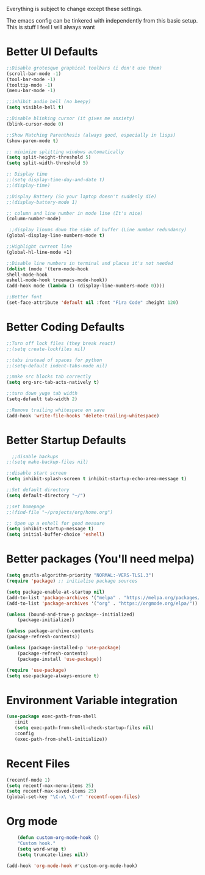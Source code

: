 Everything is subject to change
except these settings.

The emacs config can be tinkered with independently from
this basic setup. This is stuff I feel I will always want

* Better UI Defaults
#+BEGIN_SRC emacs-lisp
	;;Disable grotesque graphical toolbars (i don't use them)
	(scroll-bar-mode -1)
	(tool-bar-mode -1)
	(tooltip-mode -1)
	(menu-bar-mode -1)

	;;inhibit audio bell (no beepy)
	(setq visible-bell t)

	;;Disable blinking cursor (it gives me anxiety)
	(blink-cursor-mode 0)

	;;Show Matching Parenthesis (always good, especially in lisps)
	(show-paren-mode t)

	;; minimize splitting windows automatically
	(setq split-height-threshold 5)
	(setq split-width-threshold 5)

	;; Display time
	;;(setq display-time-day-and-date t)
	;;(display-time)

	;;Display Battery (So your laptop doesn't suddenly die)
	;;(display-battery-mode 1)

	;; column and line number in mode line (It's nice)
	(column-number-mode)

	 ;;display linums down the side of buffer (Line number redundancy)
	(global-display-line-numbers-mode t)

	;;Highlight current line
	(global-hl-line-mode +1)

	;;Disable line numbers in terminal and places it's not needed
	(dolist (mode '(term-mode-hook
	shell-mode-hook
	eshell-mode-hook treemacs-mode-hook))
	(add-hook mode (lambda () (display-line-numbers-mode 0))))

	;;Better font
	(set-face-attribute 'default nil :font "Fira Code" :height 120)

#+END_SRC

* Better Coding Defaults
#+BEGIN_SRC emacs-lisp
  ;;Turn off lock files (they break react)
  ;;(setq create-lockfiles nil)

  ;;tabs instead of spaces for python
  ;;(setq-default indent-tabs-mode nil)

  ;;make src blocks tab correctly
  (setq org-src-tab-acts-natively t)

  ;;turn down yuge tab width
  (setq-default tab-width 2)

  ;;Remove trailing whitespace on save
  (add-hook 'write-file-hooks 'delete-trailing-whitespace)
#+END_SRC
* Better Startup Defaults
#+BEGIN_SRC emacs-lisp
    ;;disable backups
  ;;(setq make-backup-files nil)

  ;;disable start screen
  (setq inhibit-splash-screen t inhibit-startup-echo-area-message t)

  ;;Set default directory
  (setq default-directory "~/")

  ;;set homepage
  ;;(find-file "~/projects/org/home.org")

  ;; Open up a eshell for good measure
  (setq inhibit-startup-message t)
  (setq initial-buffer-choice 'eshell)
#+END_SRC
* Better packages (You'll need melpa)
#+BEGIN_SRC emacs-lisp
	(setq gnutls-algorithm-priority "NORMAL:-VERS-TLS1.3")
	(require 'package) ;; initialise package sources

	(setq package-enable-at-startup nil)
	(add-to-list 'package-archives '("melpa" . "https://melpa.org/packages/"))
	(add-to-list 'package-archives '("org" . "https://orgmode.org/elpa/"))

	(unless (bound-and-true-p package--initialized)
		(package-initialize))

	(unless package-archive-contents
	(package-refresh-contents))

	(unless (package-installed-p 'use-package)
		(package-refresh-contents)
		(package-install 'use-package))

	(require 'use-package)
	(setq use-package-always-ensure t)
#+END_SRC
* Environment Variable integration
#+BEGIN_SRC emacs-lisp
 (use-package exec-path-from-shell
    :init
    (setq exec-path-from-shell-check-startup-files nil)
    :config
    (exec-path-from-shell-initialize))
#+END_SRC
* Recent Files
#+BEGIN_SRC emacs-lisp
	(recentf-mode 1)
	(setq recentf-max-menu-items 25)
	(setq recentf-max-saved-items 25)
	(global-set-key "\C-x\ \C-r" 'recentf-open-files)
#+END_SRC
* Org mode
#+BEGIN_SRC emacs-lisp
		(defun custom-org-mode-hook ()
		"Custom hook."
		(setq word-wrap t)
		(setq truncate-lines nil))

	(add-hook 'org-mode-hook #'custom-org-mode-hook)
#+END_SRC
